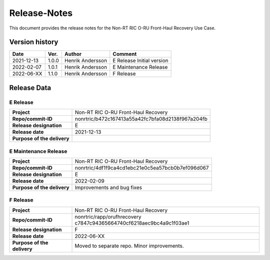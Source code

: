 .. This work is licensed under a Creative Commons Attribution 4.0 International License.
.. http://creativecommons.org/licenses/by/4.0
.. Copyright (C) 2022 Nordix

=============
Release-Notes
=============


This document provides the release notes for the Non-RT RIC O-RU Front-Haul Recovery Use Case.

Version history
===============

+------------+----------+------------------+-----------------+
| **Date**   | **Ver.** | **Author**       | **Comment**     |
|            |          |                  |                 |
+------------+----------+------------------+-----------------+
| 2021-12-13 | 1.0.0    | Henrik Andersson | E Release       |
|            |          |                  | Initial version |
+------------+----------+------------------+-----------------+
| 2022-02-07 | 1.0.1    | Henrik Andersson | E Maintenance   |
|            |          |                  | Release         |
|            |          |                  |                 |
+------------+----------+------------------+-----------------+
| 2022-06-XX | 1.1.0    | Henrik Andersson | F Release       |
|            |          |                  |                 |
+------------+----------+------------------+-----------------+

Release Data
============

E Release
---------
+-----------------------------+---------------------------------------------------+
| **Project**                 | Non-RT RIC O-RU Front-Haul Recovery               |
|                             |                                                   |
+-----------------------------+---------------------------------------------------+
| **Repo/commit-ID**          | nonrtric/b472c167413a55a42fc7bfa08d2138f967a204fb |
|                             |                                                   |
+-----------------------------+---------------------------------------------------+
| **Release designation**     | E                                                 |
|                             |                                                   |
+-----------------------------+---------------------------------------------------+
| **Release date**            | 2021-12-13                                        |
|                             |                                                   |
+-----------------------------+---------------------------------------------------+
| **Purpose of the delivery** |                                                   |
|                             |                                                   |
+-----------------------------+---------------------------------------------------+

E Maintenance Release
---------------------
+-----------------------------+---------------------------------------------------+
| **Project**                 | Non-RT RIC O-RU Front-Haul Recovery               |
|                             |                                                   |
+-----------------------------+---------------------------------------------------+
| **Repo/commit-ID**          | nonrtric/4df1f9ca4cd1ebc21e0c5ea57bcb0b7ef096d067 |
|                             |                                                   |
+-----------------------------+---------------------------------------------------+
| **Release designation**     | E                                                 |
|                             |                                                   |
+-----------------------------+---------------------------------------------------+
| **Release date**            | 2022-02-09                                        |
|                             |                                                   |
+-----------------------------+---------------------------------------------------+
| **Purpose of the delivery** | Improvements and bug fixes                        |
|                             |                                                   |
+-----------------------------+---------------------------------------------------+

F Release
---------
+-----------------------------+---------------------------------------------------+
| **Project**                 | Non-RT RIC O-RU Front-Haul Recovery               |
|                             |                                                   |
+-----------------------------+---------------------------------------------------+
| **Repo/commit-ID**          | nonrtric/rapp/orufhrecovery                       |
|                             | c7847c94365664740cf6218aec9bc4a9c1f03ae1          |
|                             |                                                   |
+-----------------------------+---------------------------------------------------+
| **Release designation**     | F                                                 |
|                             |                                                   |
+-----------------------------+---------------------------------------------------+
| **Release date**            | 2022-06-XX                                        |
|                             |                                                   |
+-----------------------------+---------------------------------------------------+
| **Purpose of the delivery** | Moved to separate repo. Minor improvements.       |
|                             |                                                   |
+-----------------------------+---------------------------------------------------+
